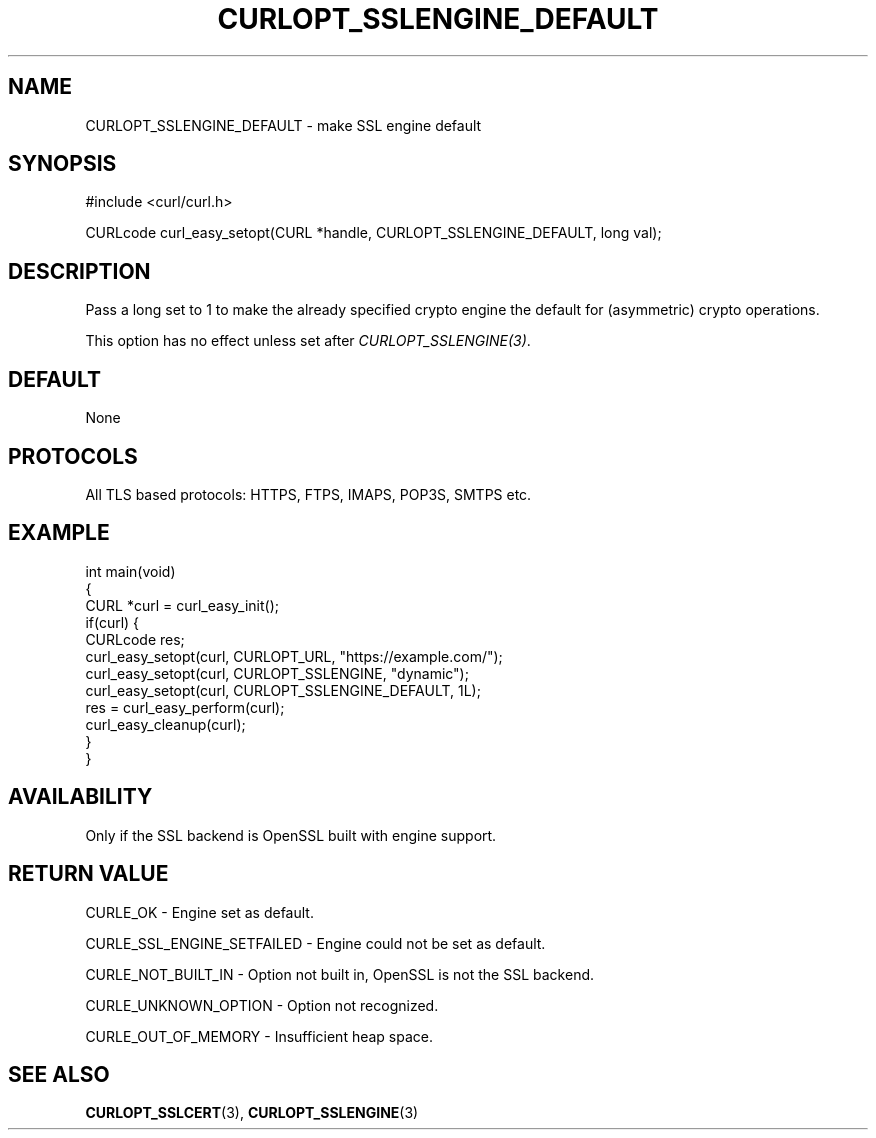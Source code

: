 .\" generated by cd2nroff 0.1 from CURLOPT_SSLENGINE_DEFAULT.md
.TH CURLOPT_SSLENGINE_DEFAULT 3 "November 25 2024" libcurl
.SH NAME
CURLOPT_SSLENGINE_DEFAULT \- make SSL engine default
.SH SYNOPSIS
.nf
#include <curl/curl.h>

CURLcode curl_easy_setopt(CURL *handle, CURLOPT_SSLENGINE_DEFAULT, long val);
.fi
.SH DESCRIPTION
Pass a long set to 1 to make the already specified crypto engine the default
for (asymmetric) crypto operations.

This option has no effect unless set after \fICURLOPT_SSLENGINE(3)\fP.
.SH DEFAULT
None
.SH PROTOCOLS
All TLS based protocols: HTTPS, FTPS, IMAPS, POP3S, SMTPS etc.
.SH EXAMPLE
.nf
int main(void)
{
  CURL *curl = curl_easy_init();
  if(curl) {
    CURLcode res;
    curl_easy_setopt(curl, CURLOPT_URL, "https://example.com/");
    curl_easy_setopt(curl, CURLOPT_SSLENGINE, "dynamic");
    curl_easy_setopt(curl, CURLOPT_SSLENGINE_DEFAULT, 1L);
    res = curl_easy_perform(curl);
    curl_easy_cleanup(curl);
  }
}
.fi
.SH AVAILABILITY
Only if the SSL backend is OpenSSL built with engine support.
.SH RETURN VALUE
CURLE_OK \- Engine set as default.

CURLE_SSL_ENGINE_SETFAILED \- Engine could not be set as default.

CURLE_NOT_BUILT_IN \- Option not built in, OpenSSL is not the SSL backend.

CURLE_UNKNOWN_OPTION \- Option not recognized.

CURLE_OUT_OF_MEMORY \- Insufficient heap space.
.SH SEE ALSO
.BR CURLOPT_SSLCERT (3),
.BR CURLOPT_SSLENGINE (3)
